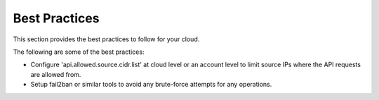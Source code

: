 .. Licensed to the Apache Software Foundation (ASF) under one
   or more contributor license agreements.  See the NOTICE file
   distributed with this work for additional information#
   regarding copyright ownership.  The ASF licenses this file
   to you under the Apache License, Version 2.0 (the
   "License"); you may not use this file except in compliance
   with the License.  You may obtain a copy of the License at
   http://www.apache.org/licenses/LICENSE-2.0
   Unless required by applicable law or agreed to in writing,
   software distributed under the License is distributed on an
   "AS IS" BASIS, WITHOUT WARRANTIES OR CONDITIONS OF ANY
   KIND, either express or implied.  See the License for the
   specific language governing permissions and limitations
   under the License.
   

Best Practices
==============

This section provides the best practices to follow for your cloud.

The following are some of the best practices:

-  Configure 'api.allowed.source.cidr.list' at cloud level or an account
   level to limit source IPs where the API requests are allowed from.
   
-  Setup fail2ban or similar tools to avoid any brute-force attempts
   for any operations.

